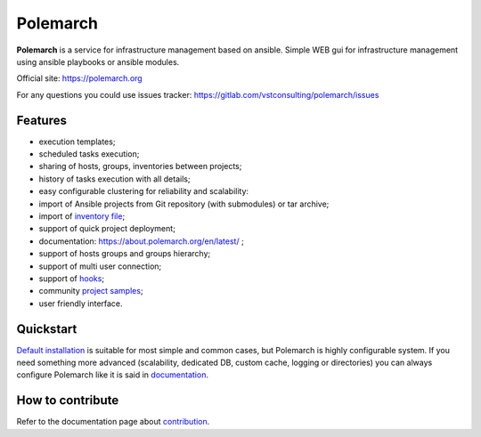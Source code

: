 Polemarch
=========

.. image:: https://gitlab.com/vstconsulting/polemarch/badges/master/pipeline.svg
   :target: https://gitlab.com/vstconsulting/polemarch/commits/master
   :alt: Tests status

.. image:: https://gitlab.com/vstconsulting/polemarch/badges/master/coverage.svg
   :target: https://gitlab.com/vstconsulting/polemarch/pipelines
   :alt: Code coverage

.. image:: https://readthedocs.org/projects/polemarch/badge/?version=stable
   :target: http://polemarch.readthedocs.io/en/stable/?badge=stable
   :alt: Documentation Status

.. image:: https://badge.fury.io/py/polemarch.svg
    :target: https://badge.fury.io/py/polemarch

**Polemarch**  is a service for infrastructure management based on ansible.
Simple WEB gui for infrastructure management using ansible playbooks or ansible modules.

Official site:
https://polemarch.org

For any questions you could use issues tracker:
https://gitlab.com/vstconsulting/polemarch/issues

.. image:: https://raw.githubusercontent.com/vstconsulting/polemarch/master/doc/screencast.gif
   :alt: interface of Polemarch
   :width: 100%

Features
--------

* execution templates;
* scheduled tasks execution;
* sharing of hosts, groups, inventories between projects;
* history of tasks execution with all details;
* easy configurable clustering for reliability and scalability:
* import of Ansible projects from Git repository (with submodules) or tar archive;
* import of `inventory file <https://about.polemarch.org/en/latest/gui.html#import-inventory>`_;
* support of quick project deployment;
* documentation: https://about.polemarch.org/en/latest/ ;
* support of hosts groups and groups hierarchy;
* support of multi user connection;
* support of `hooks <https://about.polemarch.org/en/latest/gui.html#hooks>`_;
* community `project samples <https://gitlab.com/vstconsulting/polemarch-community-repos>`_;
* user friendly interface.

Quickstart
----------

`Default installation <https://about.polemarch.org/en/latest/quickstart.html>`_
is suitable for most simple and common cases, but
Polemarch is highly configurable system. If you need something more advanced
(scalability, dedicated DB, custom cache, logging or directories) you can
always configure Polemarch like it is said in `documentation <https://about.polemarch.org/en/latest/config.html>`_.


How to contribute
-----------------

Refer to the documentation page about `contribution <https://about.polemarch.org/en/stable/contribute.html>`_.
